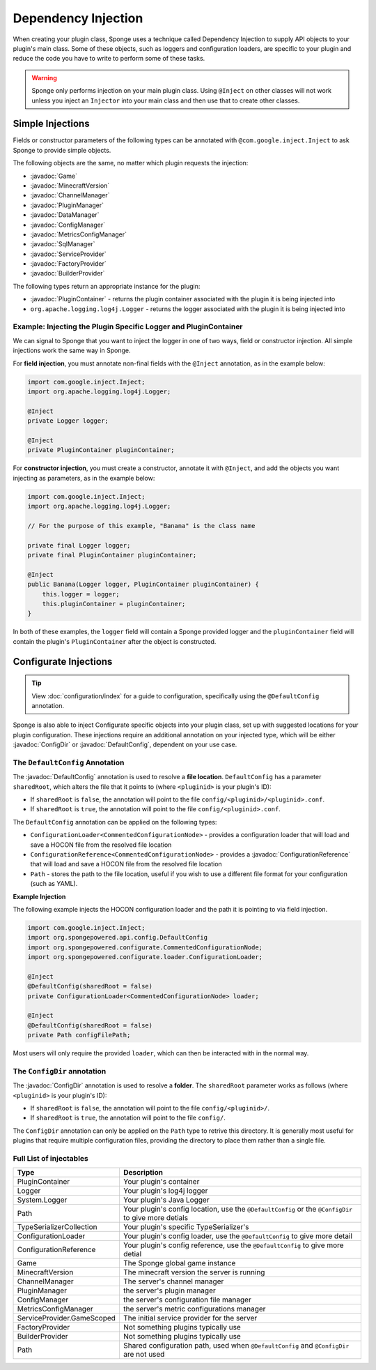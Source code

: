 ====================
Dependency Injection
====================

.. javadoc-import::
    java.nio.file.Path
    org.spongepowered.api.Game
    org.spongepowered.api.MinecraftVersion
    org.spongepowered.api.Sponge
    org.spongepowered.api.config.ConfigDir
    org.spongepowered.api.config.ConfigManager
    org.spongepowered.api.config.DefaultConfig
    org.spongepowered.api.data.DataManager
    org.spongepowered.api.network.channel.ChannelManager
    org.spongepowered.api.plugin.PluginManager
    org.spongepowered.api.registry.BuilderProvider
    org.spongepowered.api.registry.FactoryProvider
    org.spongepowered.api.service.ServiceProvider
    org.spongepowered.api.sql.SqlManager
    org.spongepowered.api.util.metric.MetricsConfigManager
    org.spongepowered.configurate.commented.CommentedConfigurationNode
    org.spongepowered.configurate.loader.ConfigurationLoader
    org.spongepowered.configurate.reference.ConfigurationReference
    org.spongepowered.configurate.serialize.TypesSerializerCollection
    org.spongepowered.plugin.PluginContainer


When creating your plugin class, Sponge uses a technique called Dependency Injection to supply API objects to your
plugin's main class. Some of these objects, such as loggers and configuration loaders, are specific to your plugin 
and reduce the code you have to write to perform some of these tasks.

.. warning::

    Sponge only performs injection on your main plugin class. Using ``@Inject`` on other classes will not work unless
    you inject an ``Injector`` into your main class and then use that to create other classes.


Simple Injections
=================

Fields or constructor parameters of the following types can be annotated with ``@com.google.inject.Inject`` to ask Sponge
to provide simple objects.

The following objects are the same, no matter which plugin requests the injection:

- :javadoc:`Game`
- :javadoc:`MinecraftVersion`
- :javadoc:`ChannelManager`
- :javadoc:`PluginManager`
- :javadoc:`DataManager`
- :javadoc:`ConfigManager`
- :javadoc:`MetricsConfigManager`
- :javadoc:`SqlManager`
- :javadoc:`ServiceProvider`
- :javadoc:`FactoryProvider`
- :javadoc:`BuilderProvider`

The following types return an appropriate instance for the plugin:

- :javadoc:`PluginContainer` - returns the plugin container associated with the plugin it is being injected into
- ``org.apache.logging.log4j.Logger`` - returns the logger associated with the plugin it is being injected into

Example: Injecting the Plugin Specific Logger and PluginContainer
~~~~~~~~~~~~~~~~~~~~~~~~~~~~~~~~~~~~~~~~~~~~~~~~~~~~~~~~~~~~~~~~~

We can signal to Sponge that you want to inject the logger in one of two ways, field or constructor injection. All simple
injections work the same way in Sponge.

For **field injection**, you must annotate non-final fields with the ``@Inject`` annotation, as in the example below:

.. code-block:: java

    import com.google.inject.Inject;
    import org.apache.logging.log4j.Logger;

    @Inject
    private Logger logger;

    @Inject
    private PluginContainer pluginContainer;

For **constructor injection**, you must create a constructor, annotate it with ``@Inject``, and add the objects you
want injecting as parameters, as in the example below:

.. code-block:: java

    import com.google.inject.Inject;
    import org.apache.logging.log4j.Logger;

    // For the purpose of this example, "Banana" is the class name

    private final Logger logger;
    private final PluginContainer pluginContainer;

    @Inject
    public Banana(Logger logger, PluginContainer pluginContainer) {
        this.logger = logger;
        this.pluginContainer = pluginContainer;
    }

In both of these examples, the ``logger`` field will contain a Sponge provided logger and the ``pluginContainer`` field
will contain the plugin's ``PluginContainer`` after the object is constructed.


Configurate Injections
======================

.. tip::

    View :doc:`configuration/index` for a guide to configuration, specifically using the ``@DefaultConfig`` annotation.


Sponge is also able to inject Configurate specific objects into your plugin class, set up with suggested locations for
your plugin configuration. These injections require an additional annotation on your injected type, which will be
either :javadoc:`ConfigDir` or  :javadoc:`DefaultConfig`, dependent on your use case.

The ``DefaultConfig`` Annotation
~~~~~~~~~~~~~~~~~~~~~~~~~~~~~~~~

The :javadoc:`DefaultConfig` annotation is used to resolve a **file location**. ``DefaultConfig`` has a parameter
``sharedRoot``, which alters the file that it points to (where ``<pluginid>`` is your plugin's ID):

- If ``sharedRoot`` is ``false``, the annotation will point to the file ``config/<pluginid>/<pluginid>.conf``.
- If ``sharedRoot`` is ``true``, the annotation will point to the file ``config/<pluginid>.conf``.

The ``DefaultConfig`` annotation can be applied on the following types:

- ``ConfigurationLoader<CommentedConfigurationNode>`` - provides a configuration loader that will load and save a HOCON
  file from the resolved file location
- ``ConfigurationReference<CommentedConfigurationNode>`` - provides a :javadoc:`ConfigurationReference` that will
  load and save a HOCON file from the resolved file location
- ``Path`` - stores the path to the file location, useful if you wish to use a different file format for your 
  configuration (such as YAML).

**Example Injection**

The following example injects the HOCON configuration loader and the path it is pointing to via field injection.

.. code-block:: java

    import com.google.inject.Inject;
    import org.spongepowered.api.config.DefaultConfig
    import org.spongepowered.configurate.CommentedConfigurationNode;
    import org.spongepowered.configurate.loader.ConfigurationLoader;

    @Inject
    @DefaultConfig(sharedRoot = false)
    private ConfigurationLoader<CommentedConfigurationNode> loader;

    @Inject
    @DefaultConfig(sharedRoot = false)
    private Path configFilePath;

Most users will only require the provided ``loader``, which can then be interacted with in the normal way.

The ``ConfigDir`` annotation
~~~~~~~~~~~~~~~~~~~~~~~~~~~~

The :javadoc:`ConfigDir` annotation is used to resolve a **folder**. The ``sharedRoot`` parameter works as follows
(where ``<pluginid>`` is your plugin's ID):

- If ``sharedRoot`` is ``false``, the annotation will point to the file ``config/<pluginid>/``.
- If ``sharedRoot`` is ``true``, the annotation will point to the file ``config/``.

The ``ConfigDir`` annotation can only be applied on the ``Path`` type to retrive this directory. It is generally most
useful for plugins that require multiple configuration files, providing the directory to place them rather than a
single file.


Full List of injectables
~~~~~~~~~~~~~~~~~~~~~~~~

+----------------------------+------------------------------------------------------------------------------------------------------+
| Type                       | Description                                                                                          |
+============================+======================================================================================================+
| PluginContainer            | Your plugin's container                                                                              |
+----------------------------+------------------------------------------------------------------------------------------------------+
| Logger                     | Your plugin's log4j logger                                                                           |
+----------------------------+------------------------------------------------------------------------------------------------------+
| System.Logger              | Your plugin's Java Logger                                                                            |
+----------------------------+------------------------------------------------------------------------------------------------------+
| Path                       | Your plugin's config location, use the ``@DefaultConfig`` or the ``@ConfigDir`` to give more detials |
+----------------------------+------------------------------------------------------------------------------------------------------+
| TypeSerializerCollection   | Your plugin's specific TypeSerializer's                                                              |
+----------------------------+------------------------------------------------------------------------------------------------------+
| ConfigurationLoader        | Your plugin's config loader, use the ``@DefaultConfig`` to give more detail                          |
+----------------------------+------------------------------------------------------------------------------------------------------+
| ConfigurationReference     | Your plugin's config reference, use the ``@DefaultConfig`` to give more detial                       |
+----------------------------+------------------------------------------------------------------------------------------------------+
| Game                       | The Sponge global game instance                                                                      |
+----------------------------+------------------------------------------------------------------------------------------------------+
| MinecraftVersion           | The minecraft version the server is running                                                          |
+----------------------------+------------------------------------------------------------------------------------------------------+
| ChannelManager             | The server's channel manager                                                                         |
+----------------------------+------------------------------------------------------------------------------------------------------+
| PluginManager              | the server's plugin manager                                                                          |
+----------------------------+------------------------------------------------------------------------------------------------------+
| ConfigManager              | the server's configuration file manager                                                              |
+----------------------------+------------------------------------------------------------------------------------------------------+
| MetricsConfigManager       | the server's metric configurations manager                                                           |
+----------------------------+------------------------------------------------------------------------------------------------------+
| ServiceProvider.GameScoped | The initial service provider for the server                                                          |
+----------------------------+------------------------------------------------------------------------------------------------------+
| FactoryProvider            | Not something plugins typically use                                                                  |
+----------------------------+------------------------------------------------------------------------------------------------------+
| BuilderProvider            | Not something plugins typically use                                                                  |
+----------------------------+------------------------------------------------------------------------------------------------------+
| Path                       | Shared configuration path, used when ``@DefaultConfig`` and ``@ConfigDir`` are not used              |
+----------------------------+------------------------------------------------------------------------------------------------------+
